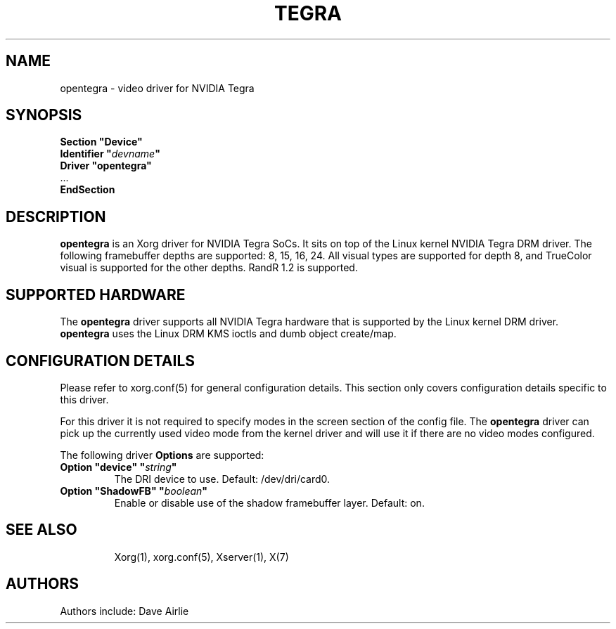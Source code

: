 .\" shorthand for double quote that works everywhere.
.ds q \N'34'
.TH TEGRA 4 "xf86-video-opentegra 0.7.0" "X Version 11"
.SH NAME
opentegra \- video driver for NVIDIA Tegra
.SH SYNOPSIS
.nf
.B "Section \*qDevice\*q"
.BI "  Identifier \*q"  devname \*q
.B  "  Driver \*qopentegra\*q"
\ \ ...
.B EndSection
.fi
.SH DESCRIPTION
.B opentegra
is an Xorg driver for NVIDIA Tegra SoCs.  It sits on top of
the Linux kernel NVIDIA Tegra DRM driver.  The following framebuffer
depths are supported: 8, 15, 16, 24.  All visual types are supported for
depth 8, and TrueColor visual is supported for the other depths.  RandR
1.2 is supported.
.SH SUPPORTED HARDWARE
The 
.B opentegra
driver supports all NVIDIA Tegra hardware that is supported by the Linux
kernel DRM driver.
.B opentegra
uses the Linux DRM KMS ioctls and dumb object create/map.
.SH CONFIGURATION DETAILS
Please refer to xorg.conf(5) for general configuration
details.  This section only covers configuration details specific to
this driver.
.PP
For this driver it is not required to specify modes in the screen 
section of the config file.  The
.B opentegra
driver can pick up the currently used video mode from the kernel
driver and will use it if there are no video modes configured.
.PP
The following driver 
.B Options
are supported:
.TP
.BI "Option \*qdevice\*q \*q" string \*q
The DRI device to use. Default: /dev/dri/card0.
.TP
.BI "Option \*qShadowFB\*q \*q" boolean \*q
Enable or disable use of the shadow framebuffer layer.  Default: on.
.TP
.SH "SEE ALSO"
Xorg(1), xorg.conf(5), Xserver(1),
X(7)
.SH AUTHORS
Authors include: Dave Airlie
